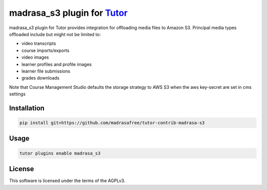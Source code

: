 madrasa_s3 plugin for `Tutor <https://docs.tutor.edly.io>`__
############################################################

madrasa_s3 plugin for Tutor provides integration for offloading media files to Amazon S3. Principal media types offloaded include but might not be limited to:

- video transcripts
- course imports/exports
- video images
- learner profiles and profile images
- learner file submissions
- grades downloads

Note that Course Management Studio defaults the storage strategy to AWS S3 when the aws key-secret are set in cms settings

Installation
************

.. code-block:: bash

    pip install git+https://github.com/madrasafree/tutor-contrib-madrasa-s3

Usage
*****

.. code-block:: bash

    tutor plugins enable madrasa_s3


License
*******

This software is licensed under the terms of the AGPLv3.
